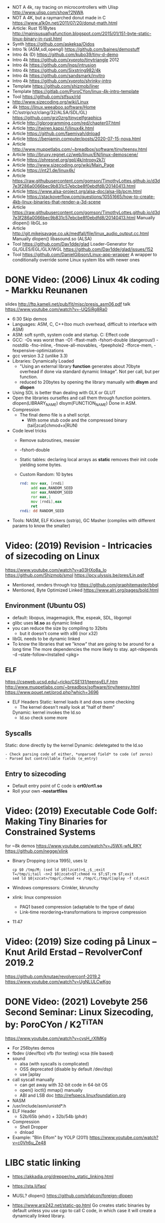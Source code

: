 - NOT A 4k, ray tracing on microcontrollers with Ulisp http://www.ulisp.com/show?2NWA
- NOT A 4K, but a raymarched donut made in C https://www.a1k0n.net/2011/07/20/donut-math.html
- Article: Rust 151Bytes http://mainisusuallyafunction.blogspot.com/2015/01/151-byte-static-linux-binary-in-rust.html
- Synth https://github.com/askeksa/Oidos
- Intro 1k (ASM,sdl,opengl) https://github.com/baines/demostuff
- Intro 4k (D) https://github.com/kubo39/tiny-d-demo
- Intro 4k https://github.com/xyproto/tinytriangle 2012
- Intro 4k https://github.com/lnqs/intrusion
- Intro 4k https://github.com/Sixstring982/4k
- Intro 4k https://github.com/sandsmark/invitro
- Intro 4k https://github.com/xyproto/shrinky-intro
- Template https://github.com/shizmob/liner
- Template https://gitlab.com/PoroCYon/linux-4k-intro-template
- Tool https://github.com/stfsux/rld
- http://www.sizecoding.org/wiki/Linux
- 4k https://linux.weeaboo.software/Home
- (C/sstrip/xz/clang/32/ALSA/SDL/GL) https://github.com/grz0zrg/tinycelfgraphics
- Article http://glprogramming.com/red/chapter07.html
- Article http://twiren.kapsi.fi/linux4k.html
- Article https://github.com/faemiyah/dnload
- Article https://benjamin.computer/posts/2020-07-15-nova.html
- Article http://www.muppetlabs.com/~breadbox/software/tiny/teensy.html
- Article http://bruxy.regnet.cz/web/linux/EN/linux-demoscene/
- Article https://phresnel.org/gpl/4k/ntropy2k7/
- Article http://www.sizecoding.org/wiki/Main_Page
- Article https://int21.de/linux4k/
- Article https://raw.githubusercontent.com/gomson/TimothyLottes.github.io/d3d7e3f286a0066bec9b831c57ebcbe8f0ebdfd8/20140413.html
- Article https://www.alsa-project.org/alsa-doc/alsa-lib/pcm.html
- Article https://stackoverflow.com/questions/10551665/how-to-create-4kb-linux-binaries-that-render-a-3d-scene
- Article https://raw.githubusercontent.com/gomson/TimothyLottes.github.io/d3d7e3f286a0066bec9b831c57ebcbe8f0ebdfd8/20140413.html
  Manually dlopen() libGL.so
- Article http://git.mikejsavage.co.uk/medfall/file/linux_audio_output.cc.html
  Manually dlopen() libasound.so (ALSA)
- Tool https://github.com/Dav1dde/glad
  Loader-Generator for GL/GLES/EGL/GLX/WGL
  https://github.com/Dav1dde/glad/issues/152
- Tool https://github.com/DanielGibson/Linux-app-wrapper
  A wrapper to conditionally override some Linux system libs with newer ones
* DONE Video: (2006) Linux 4k coding - Markku Reunanen
  slides http://ftp.kameli.net/pub/fit/misc/presis_asm06.pdf
  talk https://www.youtube.com/watch?v=-UQSiRg8Ra0
- 6:30 Skip demos
- Languages: ASM, C, C++(too much overhead, difficult to interface with ASM)
- ASM: soft synth, system code and startup.
    C: Effect code
- GCC: -Os was worst than -O1
       -ffast-math
       -fshort-double (dangerous!)
       -nostdlib
       -fno-inline, -fmove-all-movables, -fpeephole2
                    -fforce-mem, -fexpensive-optimizations
- gcc version 3.2 (unlike 3.3)
- Libraries: Dynamically Loaded
  - "Using an external library *function* generates about 70byte overhead
     if done via standard dynamic linkage". Not per call, but per function.
  - reduced to 20bytes by opening the library manually with *dlsym* and *dlopen*
- Using SDL is better than dealing with GLX or GLUT
- Open the libraries ourselfes and call them through function pointers.
  dlopen(LIBRARY_NAME)
  dlsym(FUNCTION_NAME)
  Done in ASM.
- Compression
  - The final demo file is a shell script.
    - With some stub code and the compressed binary (tail|zcat|chmod+x|RUN)
- Code level tricks
  - Remove subroutines, messier
  - -fshort-double
  - Static tables: declaring local arrays as *static* removes their init code yielding some bytes.
  - Custom Random: 10 bytes
    #+begin_src asm
    rnd: mov eax, [rndi]
         add eax,RANDOM_SEED
         xor eax,RANDOM_SEED
         ror eax,1
         mov [rndi],eax
         ret
    rndi: dd RANDOM_SEED
    #+end_src
- Tools: NASM, ELF Kickers (sstrip), GC Masher (compiles with different params to know the smaller)
* Video: (2019) Revision - Intricacies of sizecoding on Linux
  https://www.youtube.com/watch?v=a03HXo8a_Io
  https://github.com/Shizmob/smol
  https://pcy.ulyssis.be/pres/Lin.pdf
  - Mentioned, renders through tcp https://github.com/graphitemaster/bbgl
  - Mentioned, Byte Optimized Linked https://www.alrj.org/pages/bold.html
** Environment (Ubuntu OS)
  - default: libopus, imagemagick, fftw, espeak, SDL, libgompl
  - glibc uses *ld.so* as dynamic linked
  - you can reduce the size by compiling to 32bits
    - but it doesn't come with x86 (nor x32)
  - libGL needs to be dynamic linked
  - To know the libraries that we "know" that are going to be around for a long time
    The more dependencies the more likely to stay.
    apt-rdepends -d --state-follow=Installed <pkg>
** ELF
   https://cseweb.ucsd.edu/~ricko/CSE131/teensyELF.htm
   http://www.muppetlabs.com/~breadbox/software/tiny/teensy.html
   https://www.pouet.net/prod.php?which=3696
   - ELF Headers
     Static: kernel loads it and does some checking
        - The kernel doesn't really look at "half of them"
     Dynamic: kernel invokes the ld.so
        - ld.so check some more
** Syscalls
   Static: done directly by the kernel
   Dynamic: deletegated to the ld.so
   #+begin_src
   - Check parsing code of either, *unparsed field* to code (of zeros)
   - Parsed but controllable fields (e_entry)
   #+end_src
** Entry to sizecoding
   - Default entry point of C code is *crt0/crt1.so*
   - Roll your own *-nostartfiles*
* Video: (2019) Executable Code Golf: Making Tiny Binaries for Constrained Systems
  for ~8k demos
  https://www.youtube.com/watch?v=J5WX-wN_RKY
  https://github.com/negge/xlink
  - Binary Dropping (circa 1995), uses lz
    #+begin_src
    cp $0 /tmp/M; (sed ld $0|lzcat)>$_;$_;exit
    T=/tmp/i;tail -n+2 $0|zcat>$T;chmod +x $T;$T;rm $T;exit
    sed ld $0|xzcat>/tmp/C;chmod +x /tmp/C;/tmp/C|aplay -f cd;exit
    #+end_src
  - Windows compressors: Crinkler, kkrunchy
  - xlink: linux compression
    - PAQ1 based compression (adaptable to the type of data)
    - Link-time reordering+transformations to improve compression
  - 11:47
* Video: (2019) Size coding på Linux – Knut Arild Erstad – RevolverConf 2019.2
  https://github.com/knutae/revolverconf-2019.2
  https://www.youtube.com/watch?v=UgNLULCwKgo
* DONE Video: (2021) Lovebyte 256 Second Seminar: Linux Sizecoding, by: PoroCYon / K2^TiTAN
  https://www.youtube.com/watch?v=cvsH_rXlMKg
  - For 256bytes demos
  - fbdev (/dev/fbo)
    vfb (for testing)
    vcsa (tile based)
  - sound
    - alsa (with syscalls is complicated)
    - OSS deprecated (disable by default /dev/dsp)
    - use |aplay
  - call syscall manually
    - can get away with 32-bit code in 64-bit OS
    - open() ioctl() mmap() manually
    - ABI and LSB doc http://refspecs.linuxfoundation.org
  - NASM
  - /usr/include/asm/unistd*.h
  - ELF Header
    - 52b/65b (ehdr) + 32b/54b (phdr)
  - Compression
    - Shell Dropper
    - dnload
  - Example: "Blin Elfom" by YOLP (2011)
    https://www.youtube.com/watch?v=c0Vh6u_Ze48
* LIBC static linking
  - https://akkadia.org/drepper/no_static_linking.html
  - https://sta.li/faq/
  - MUSL? dlopen() https://github.com/pfalcon/foreign-dlopen
  - https://www.arp242.net/static-go.html
    Go creates static binaries by default unless you use cgo to call C
    code, in which case it will create a dynamically linked
    library.
  - https://news.ycombinator.com/item?id=23816748
    Yep. The glibc tries very hard to avoid static linking (since the
    infamous times of Ulrich Drepper). It is almost as if they hated
    static linking for some personal reasons, and then they artificially
    add the NSS and locale excuses that make it impossible.

    Yet you can still compile a static executable that calls the dlopen
    function. And you can also select (by using some -B and -W magic
    options) exactly which libraries you want to link statically and
    dynamically on your executable. It is a bit painful but it works. The
    only thing that does not work is when you rely on GPU code, where your
    program needs to be linked directly to specific graphics drivers. I
    hope in a few years the kernel itself will allow a gpu abstraction for
    that to work.

    Great point about musl. To distribute (your) program as a linux static
    binary, write it in standard C and compile it using musl.

* Article: NIM 160Bytes
  https://github.com/def-/nim-binary-size/
  http://hookrace.net/blog/nim-binary-size/
  1. 160K initial
     - -d:release
     - --opt:size
     - strip -s
  2. LIBC Start by replacing glibc with musl gcc, statically
  3. GC Disable
     --gc:none
  4. Disable dynamic memory, error handling (needs to provide rawoutout() and panic())
     --os:standalone
  5. LIBC: Remove libc dependency, we remove the print
     --passL:-nostdlib
     - We need to supply a _start function, and exit the program with a syscall
  6. GCC Put function and data items into separate sections
     -ffunction-sections
     -fdata-sections
  7. LD and at the linking sections
     --passL:-Wl,--gc-sections
  8. Custom LD and ELF header, we create the object
     ld/objcopy/nm/nasm
     --app:staticlib
     https://github.com/def-/nim-binary-size/blob/master/elf.s
     https://github.com/def-/nim-binary-size/blob/master/script.ld
     #+begin_src bash
     nim --app:staticlib --os:standalone -d:release \
         --noMain \
         --passC:-ffunction-sections \
         --passC:-fdata-sections \
         --passL:-Wl,--gc-sections c hello
     ld --gc-sections -e _start -T script.ld \
        -o payload hello.o
     objcopy -j combined -O binary \
           payload payload.bin
     ENTRY=$(nm -f posix payload | grep '^_start' | awk '{print $3}')
     nasm -f bin -o hello -D entry=0x$ENTRY elf.s
     chmod +x hello
     #+end_src

